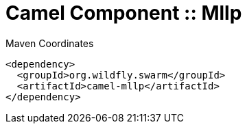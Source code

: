 = Camel Component :: Mllp


.Maven Coordinates
[source,xml]
----
<dependency>
  <groupId>org.wildfly.swarm</groupId>
  <artifactId>camel-mllp</artifactId>
</dependency>
----


